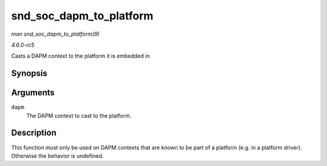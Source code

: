 .. -*- coding: utf-8; mode: rst -*-

.. _API-snd-soc-dapm-to-platform:

========================
snd_soc_dapm_to_platform
========================

*man snd_soc_dapm_to_platform(9)*

*4.6.0-rc5*

Casts a DAPM context to the platform it is embedded in


Synopsis
========

.. c:function:: struct snd_soc_platform * snd_soc_dapm_to_platform( struct snd_soc_dapm_context * dapm )

Arguments
=========

``dapm``
    The DAPM context to cast to the platform.


Description
===========

This function must only be used on DAPM contexts that are known to be
part of a platform (e.g. in a platform driver). Otherwise the behavior
is undefined.


.. ------------------------------------------------------------------------------
.. This file was automatically converted from DocBook-XML with the dbxml
.. library (https://github.com/return42/sphkerneldoc). The origin XML comes
.. from the linux kernel, refer to:
..
.. * https://github.com/torvalds/linux/tree/master/Documentation/DocBook
.. ------------------------------------------------------------------------------
